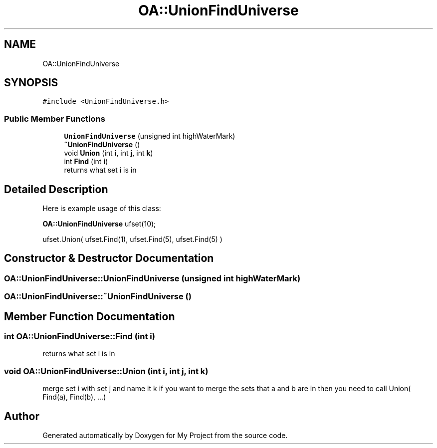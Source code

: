 .TH "OA::UnionFindUniverse" 3 "Sun Jul 12 2020" "My Project" \" -*- nroff -*-
.ad l
.nh
.SH NAME
OA::UnionFindUniverse
.SH SYNOPSIS
.br
.PP
.PP
\fC#include <UnionFindUniverse\&.h>\fP
.SS "Public Member Functions"

.in +1c
.ti -1c
.RI "\fBUnionFindUniverse\fP (unsigned int highWaterMark)"
.br
.ti -1c
.RI "\fB~UnionFindUniverse\fP ()"
.br
.ti -1c
.RI "void \fBUnion\fP (int \fBi\fP, int \fBj\fP, int \fBk\fP)"
.br
.ti -1c
.RI "int \fBFind\fP (int \fBi\fP)"
.br
.RI "returns what set i is in "
.in -1c
.SH "Detailed Description"
.PP 
Here is example usage of this class:
.PP
\fBOA::UnionFindUniverse\fP ufset(10);
.PP
ufset\&.Union( ufset\&.Find(1), ufset\&.Find(5), ufset\&.Find(5) ) 
.SH "Constructor & Destructor Documentation"
.PP 
.SS "OA::UnionFindUniverse::UnionFindUniverse (unsigned int highWaterMark)"

.SS "OA::UnionFindUniverse::~UnionFindUniverse ()"

.SH "Member Function Documentation"
.PP 
.SS "int OA::UnionFindUniverse::Find (int i)"

.PP
returns what set i is in 
.SS "void OA::UnionFindUniverse::Union (int i, int j, int k)"
merge set i with set j and name it k if you want to merge the sets that a and b are in then you need to call Union( Find(a), Find(b), \&.\&.\&.) 

.SH "Author"
.PP 
Generated automatically by Doxygen for My Project from the source code\&.
